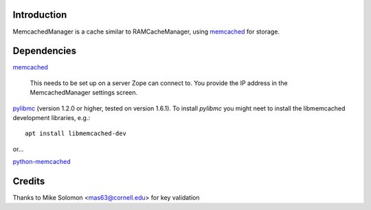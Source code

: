 Introduction
============

.. image:: http://img.shields.io/pypi/v/Products.MemcachedManager.svg
    :target: https://pypi.python.org/pypi/Products.MemcachedManager

.. image:: https://img.shields.io/travis/collective/Products.MemcachedManager/master.svg
    :target: http://travis-ci.org/collective/Products.MemcachedManager

.. image:: https://img.shields.io/coveralls/collective/Products.MemcachedManager/master.svg
    :target: https://coveralls.io/r/collective/Products.MemcachedManager

MemcachedManager is a cache similar to RAMCacheManager, using `memcached <https://memcached.org/>`_ for storage.

Dependencies
============

`memcached`_

    This needs to be set up on a server Zope can connect to.
    You provide the IP address in the MemcachedManager settings screen.


`pylibmc <https://pypi.python.org/pypi/pylibmc>`_ (version 1.2.0 or higher, tested on version 1.6.1).
To install `pylibmc` you might neet to install the libmemcached development libraries, e.g.::

    apt install libmemcached-dev

or...

`python-memcached <https://pypi.python.org/pypi/python-memcached>`_


Credits
=======

Thanks to Mike Solomon <mas63@cornell.edu> for key validation
